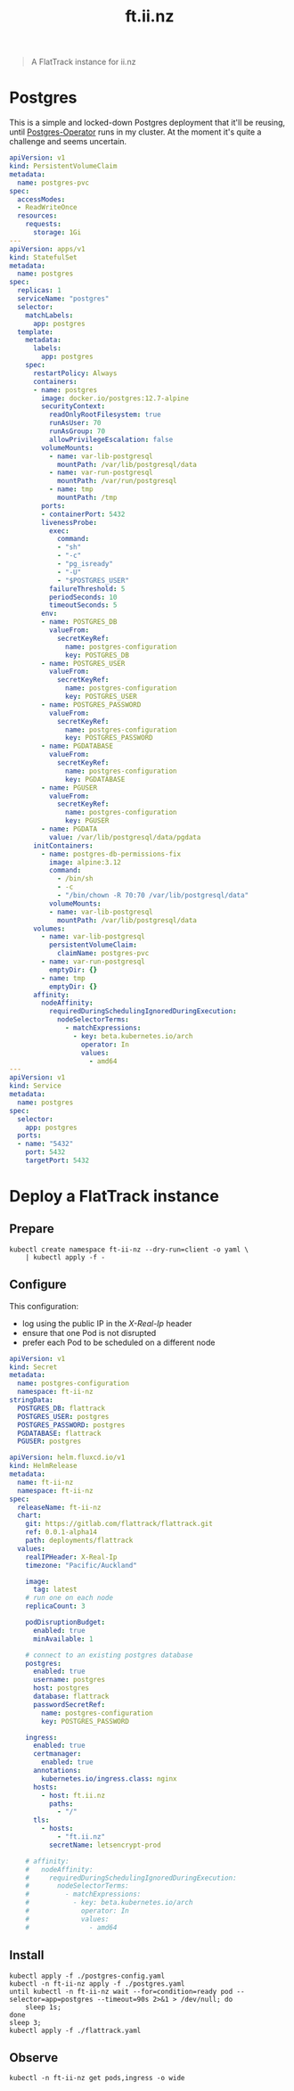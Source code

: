 #+TITLE: ft.ii.nz
#+PROPERTY: header-args:yaml+ :comments none

#+begin_quote
A FlatTrack instance for ii.nz
#+end_quote

* Postgres
This is a simple and locked-down Postgres deployment that it'll be reusing, until [[https://github.com/zalando/postgres-operator][Postgres-Operator]] runs in my cluster. At the moment it's quite a challenge and seems uncertain.

#+begin_src yaml :tangle ./postgres.yaml
apiVersion: v1
kind: PersistentVolumeClaim
metadata:
  name: postgres-pvc
spec:
  accessModes:
  - ReadWriteOnce
  resources:
    requests:
      storage: 1Gi
---
apiVersion: apps/v1
kind: StatefulSet
metadata:
  name: postgres
spec:
  replicas: 1
  serviceName: "postgres"
  selector:
    matchLabels:
      app: postgres
  template:
    metadata:
      labels:
        app: postgres
    spec:
      restartPolicy: Always
      containers:
      - name: postgres
        image: docker.io/postgres:12.7-alpine
        securityContext:
          readOnlyRootFilesystem: true
          runAsUser: 70
          runAsGroup: 70
          allowPrivilegeEscalation: false
        volumeMounts:
          - name: var-lib-postgresql
            mountPath: /var/lib/postgresql/data
          - name: var-run-postgresql
            mountPath: /var/run/postgresql
          - name: tmp
            mountPath: /tmp
        ports:
        - containerPort: 5432
        livenessProbe:
          exec:
            command:
            - "sh"
            - "-c"
            - "pg_isready"
            - "-U"
            - "$POSTGRES_USER"
          failureThreshold: 5
          periodSeconds: 10
          timeoutSeconds: 5
        env:
        - name: POSTGRES_DB
          valueFrom:
            secretKeyRef:
              name: postgres-configuration
              key: POSTGRES_DB
        - name: POSTGRES_USER
          valueFrom:
            secretKeyRef:
              name: postgres-configuration
              key: POSTGRES_USER
        - name: POSTGRES_PASSWORD
          valueFrom:
            secretKeyRef:
              name: postgres-configuration
              key: POSTGRES_PASSWORD
        - name: PGDATABASE
          valueFrom:
            secretKeyRef:
              name: postgres-configuration
              key: PGDATABASE
        - name: PGUSER
          valueFrom:
            secretKeyRef:
              name: postgres-configuration
              key: PGUSER
        - name: PGDATA
          value: /var/lib/postgresql/data/pgdata
      initContainers:
        - name: postgres-db-permissions-fix
          image: alpine:3.12
          command:
            - /bin/sh
            - -c
            - "/bin/chown -R 70:70 /var/lib/postgresql/data"
          volumeMounts:
          - name: var-lib-postgresql
            mountPath: /var/lib/postgresql/data
      volumes:
        - name: var-lib-postgresql
          persistentVolumeClaim:
            claimName: postgres-pvc
        - name: var-run-postgresql
          emptyDir: {}
        - name: tmp
          emptyDir: {}
      affinity:
        nodeAffinity:
          requiredDuringSchedulingIgnoredDuringExecution:
            nodeSelectorTerms:
              - matchExpressions:
                - key: beta.kubernetes.io/arch
                  operator: In
                  values:
                    - amd64
---
apiVersion: v1
kind: Service
metadata:
  name: postgres
spec:
  selector:
    app: postgres
  ports:
  - name: "5432"
    port: 5432
    targetPort: 5432
#+end_src
* Deploy a FlatTrack instance
** Prepare
#+begin_src shell :results silent
kubectl create namespace ft-ii-nz --dry-run=client -o yaml \
    | kubectl apply -f -
#+end_src

** Configure
This configuration:
- log using the public IP in the /X-Real-Ip/ header
- ensure that one Pod is not disrupted
- prefer each Pod to be scheduled on a different node

#+begin_src yaml :tangle ./postgres-config.yaml
apiVersion: v1
kind: Secret
metadata:
  name: postgres-configuration
  namespace: ft-ii-nz
stringData:
  POSTGRES_DB: flattrack
  POSTGRES_USER: postgres
  POSTGRES_PASSWORD: postgres
  PGDATABASE: flattrack
  PGUSER: postgres
#+end_src
#+begin_src yaml :tangle ./flattrack.yaml
apiVersion: helm.fluxcd.io/v1
kind: HelmRelease
metadata:
  name: ft-ii-nz
  namespace: ft-ii-nz
spec:
  releaseName: ft-ii-nz
  chart:
    git: https://gitlab.com/flattrack/flattrack.git
    ref: 0.0.1-alpha14
    path: deployments/flattrack
  values:
    realIPHeader: X-Real-Ip
    timezone: "Pacific/Auckland"

    image:
      tag: latest
    # run one on each node
    replicaCount: 3

    podDisruptionBudget:
      enabled: true
      minAvailable: 1

    # connect to an existing postgres database
    postgres:
      enabled: true
      username: postgres
      host: postgres
      database: flattrack
      passwordSecretRef:
        name: postgres-configuration
        key: POSTGRES_PASSWORD

    ingress:
      enabled: true
      certmanager:
        enabled: true
      annotations:
        kubernetes.io/ingress.class: nginx
      hosts:
        - host: ft.ii.nz
          paths:
            - "/"
      tls:
        - hosts:
            - "ft.ii.nz"
          secretName: letsencrypt-prod

    # affinity:
    #   nodeAffinity:
    #     requiredDuringSchedulingIgnoredDuringExecution:
    #       nodeSelectorTerms:
    #         - matchExpressions:
    #           - key: beta.kubernetes.io/arch
    #             operator: In
    #             values:
    #               - amd64
#+end_src

** Install
#+begin_src shell
kubectl apply -f ./postgres-config.yaml
kubectl -n ft-ii-nz apply -f ./postgres.yaml
until kubectl -n ft-ii-nz wait --for=condition=ready pod --selector=app=postgres --timeout=90s 2>&1 > /dev/null; do
    sleep 1s;
done
sleep 3;
kubectl apply -f ./flattrack.yaml
#+end_src

#+RESULTS:
#+begin_example
secret/postgres-configuration configured
persistentvolumeclaim/postgres-pvc unchanged
statefulset.apps/postgres unchanged
service/postgres unchanged
helmrelease.helm.fluxcd.io/ft-ii-nz configured
#+end_example

** Observe
#+begin_src shell :wrap "SRC shell"
kubectl -n ft-ii-nz get pods,ingress -o wide
#+end_src
